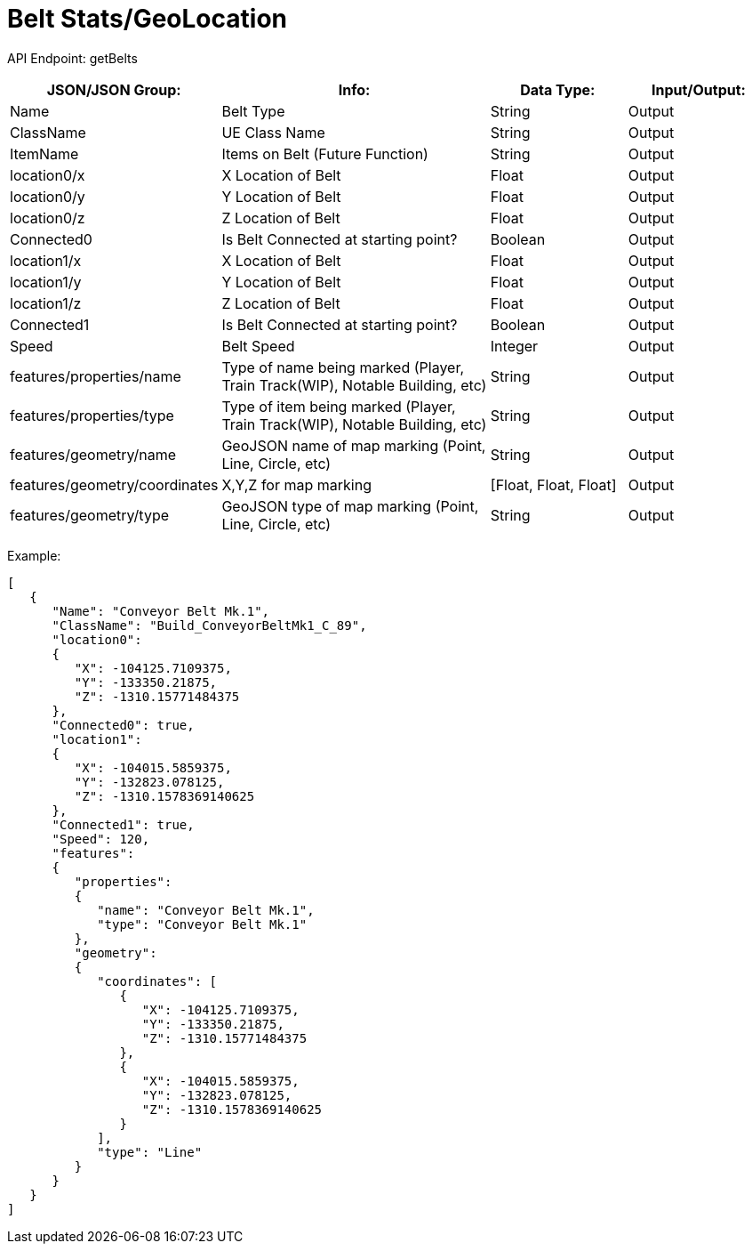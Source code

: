 = Belt Stats/GeoLocation

:url-repo: https://www.github.com/porisius/FicsitRemoteMonitoring

API Endpoint: getBelts +

[cols="1,2,1,1"]
|===
|JSON/JSON Group: |Info: |Data Type: |Input/Output:

|Name
|Belt Type
|String
|Output

|ClassName
|UE Class Name
|String
|Output

|ItemName
|Items on Belt (Future Function)
|String
|Output

|location0/x
|X Location of Belt
|Float
|Output

|location0/y
|Y Location of Belt
|Float
|Output

|location0/z
|Z Location of Belt
|Float
|Output

|Connected0
|Is Belt Connected at starting point?
|Boolean
|Output

|location1/x
|X Location of Belt
|Float
|Output

|location1/y
|Y Location of Belt
|Float
|Output

|location1/z
|Z Location of Belt
|Float
|Output

|Connected1
|Is Belt Connected at starting point?
|Boolean
|Output

|Speed
|Belt Speed
|Integer
|Output

|features/properties/name
|Type of name being marked (Player, Train Track(WIP), Notable Building, etc)
|String
|Output

|features/properties/type
|Type of item being marked (Player, Train Track(WIP), Notable Building, etc)
|String
|Output

|features/geometry/name
|GeoJSON name of map marking (Point, Line, Circle, etc)
|String
|Output

|features/geometry/coordinates
|X,Y,Z for map marking
|[Float, Float, Float]
|Output

|features/geometry/type
|GeoJSON type of map marking (Point, Line, Circle, etc)
|String
|Output

|===

Example:
[source,json]
-----------------
[	
   {
      "Name": "Conveyor Belt Mk.1",
      "ClassName": "Build_ConveyorBeltMk1_C_89",
      "location0":
      {
         "X": -104125.7109375,
         "Y": -133350.21875,
         "Z": -1310.15771484375
      },
      "Connected0": true,
      "location1":
      {
         "X": -104015.5859375,
         "Y": -132823.078125,
         "Z": -1310.1578369140625
      },
      "Connected1": true,
      "Speed": 120,
      "features":
      {
         "properties":
         {
            "name": "Conveyor Belt Mk.1",
            "type": "Conveyor Belt Mk.1"
         },
         "geometry":
         {
            "coordinates": [
               {
                  "X": -104125.7109375,
                  "Y": -133350.21875,
                  "Z": -1310.15771484375
               },
               {
                  "X": -104015.5859375,
                  "Y": -132823.078125,
                  "Z": -1310.1578369140625
               }
            ],
            "type": "Line"
         }
      }
   }
]
-----------------